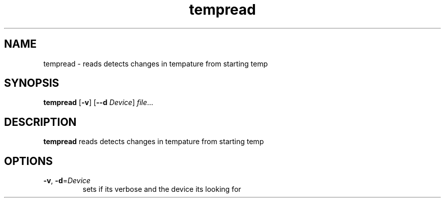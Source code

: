 .TH tempread 8 
.SH NAME 
tempread \- reads detects changes in tempature from starting temp
.SH SYNOPSIS 
.B tempread 
[\fB\-v\fR] 
[\fB\-\-d\fR \fIDevice\fR] 
.IR file ... 
.SH DESCRIPTION 
.B tempread 
reads detects changes in tempature from starting temp
.SH OPTIONS 
.TP 
.BR \-v ", " \-d =\fIDevice\fR 
sets if its verbose and the device its looking for
